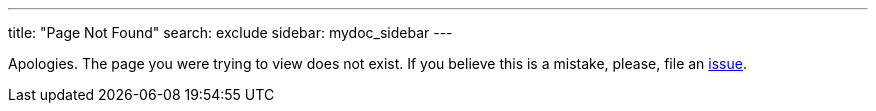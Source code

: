 ---
title: "Page Not Found"
search: exclude
sidebar: mydoc_sidebar
---

Apologies. The page you were trying to view does not exist. If you believe this is a mistake, please, file an link:https://github.com/eclipse/che/issues[issue].

